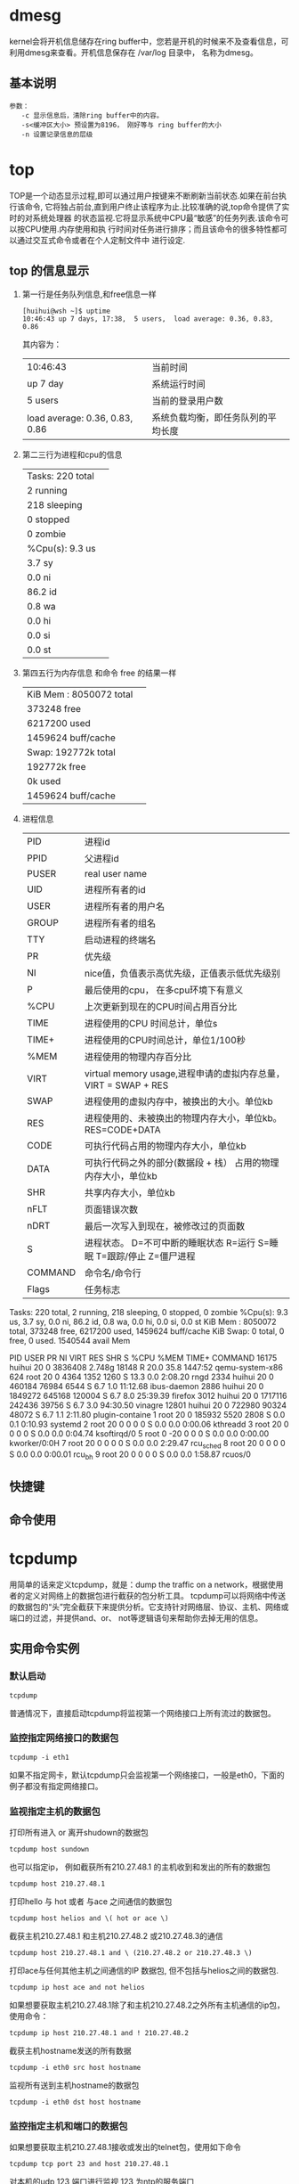 
* dmesg
kernel会将开机信息储存在ring buffer中，您若是开机的时候来不及查看信息，可利用dmesg来查看。开机信息保存在 /var/log 目录中， 名称为dmesg。

** 基本说明
#+BEGIN_EXAMPLE
  参数：
     -c 显示信息后，清除ring buffer中的内容。
     -s<缓冲区大小> 预设置为8196， 刚好等与 ring buffer的大小
     -n 设置记录信息的层级
#+END_EXAMPLE

* top
TOP是一个动态显示过程,即可以通过用户按键来不断刷新当前状态.如果在前台执行该命令,
它将独占前台,直到用户终止该程序为止.比较准确的说,top命令提供了实时的对系统处理器
的状态监视.它将显示系统中CPU最“敏感”的任务列表.该命令可以按CPU使用.内存使用和执
行时间对任务进行排序；而且该命令的很多特性都可以通过交互式命令或者在个人定制文件中
进行设定.

** top 的信息显示
   1. 第一行是任务队列信息,和free信息一样
      #+BEGIN_SRC shell
        [huihui@wsh ~]$ uptime
        10:46:43 up 7 days, 17:38,  5 users,  load average: 0.36, 0.83, 0.86
      #+END_SRC
      
      其内容为：
      |                                |                  |
      |--------------------------------+------------------|
      | 10:46:43                       | 当前时间         |
      | up 7 day                       | 系统运行时间     |
      | 5 users                        | 当前的登录用户数 |
      | load average: 0.36, 0.83, 0.86 | 系统负载均衡，即任务队列的平均长度 |

   2. 第二三行为进程和cpu的信息
      |                  |   |
      |------------------+---|
      | Tasks: 220 total |   |
      | 2 running        |   |
      | 218 sleeping     |   |
      | 0 stopped        |   |
      | 0 zombie         |   |
      | %Cpu(s):  9.3 us |   |
      | 3.7 sy           |   |
      | 0.0 ni           |   |
      | 86.2 id          |   |
      | 0.8 wa           |   |
      | 0.0 hi           |   |
      | 0.0 si           |   |
      |  0.0 st                 |   |

   3. 第四五行为内存信息 和命令 free 的结果一样
      |                          |   |
      |--------------------------+---|
      | KiB Mem :  8050072 total |   |
      | 373248 free              |   |
      | 6217200 used             |   |
      | 1459624 buff/cache       |   |
      | Swap: 192772k total      |   |
      | 192772k free             |   |
      | 0k used                  |   |
      | 1459624 buff/cache                         |   |

   4. 进程信息
      |         |                                                                        |
      |---------+------------------------------------------------------------------------|
      | PID     | 进程id                                                                 |
      | PPID    | 父进程id                                                               |
      | PUSER   | real user name                                                         |
      | UID     | 进程所有者的id                                                         |
      | USER    | 进程所有者的用户名                                                     |
      | GROUP   | 进程所有者的组名                                                       |
      | TTY     | 启动进程的终端名                                                       |
      | PR      | 优先级                                                                 |
      | NI      | nice值，负值表示高优先级，正值表示低优先级别                           |
      | P       | 最后使用的cpu， 在多cpu环境下有意义                                    |
      | %CPU    | 上次更新到现在的CPU时间占用百分比                                      |
      | TIME    | 进程使用的CPU 时间总计，单位s                                          |
      | TIME+   | 进程使用的CPU时间总计，单位1/100秒                                     |
      | %MEM    | 进程使用的物理内存百分比                                               |
      | VIRT    | virtual memory usage,进程申请的虚拟内存总量，VIRT = SWAP + RES         |
      | SWAP    | 进程使用的虚拟内存中，被换出的大小。单位kb                             |
      | RES     | 进程使用的、未被换出的物理内存大小，单位kb。RES=CODE+DATA              |
      | CODE    | 可执行代码占用的物理内存大小，单位kb                                   |
      | DATA    | 可执行代码之外的部分(数据段 + 栈） 占用的物理内存大小，单位kb          |
      | SHR     | 共享内存大小，单位kb                                                   |
      | nFLT    | 页面错误次数                                                           |
      | nDRT    | 最后一次写入到现在，被修改过的页面数                                   |
      | S       | 进程状态。 D=不可中断的睡眠状态 R=运行  S=睡眠 T=跟踪/停止  Z=僵尸进程 |
      | COMMAND | 命令名/命令行                                                          |
      | Flags   | 任务标志                                                                   |


      

Tasks: 220 total,   2 running, 218 sleeping,   0 stopped,   0 zombie
%Cpu(s):  9.3 us,  3.7 sy,  0.0 ni, 86.2 id,  0.8 wa,  0.0 hi,  0.0 si,  0.0 st
KiB Mem :  8050072 total,   373248 free,  6217200 used,  1459624 buff/cache
KiB Swap:        0 total,        0 free,        0 used.  1540544 avail Mem 

  PID USER      PR  NI    VIRT    RES    SHR S  %CPU %MEM     TIME+ COMMAND                                                                                   
16175 huihui    20   0 3836408 2.748g  18148 R  20.0 35.8   1447:52 qemu-system-x86                                                                           
  624 root      20   0    4364   1352   1260 S  13.3  0.0   2:08.20 rngd                                                                                      
 2334 huihui    20   0  460184  76984   6544 S   6.7  1.0  11:12.68 ibus-daemon                                                                               
 2886 huihui    20   0 1849272 645168 120004 S   6.7  8.0  25:39.39 firefox                                                                                   
 3012 huihui    20   0 1717116 242436  39756 S   6.7  3.0  94:30.50 vinagre                                                                                   
12801 huihui    20   0  722980  90324  48072 S   6.7  1.1   2:11.80 plugin-containe                                                                           
    1 root      20   0  185932   5520   2808 S   0.0  0.1   0:10.93 systemd                                                                                   
    2 root      20   0       0      0      0 S   0.0  0.0   0:00.06 kthreadd                                                                                  
    3 root      20   0       0      0      0 S   0.0  0.0   0:04.74 ksoftirqd/0                                                                               
    5 root       0 -20       0      0      0 S   0.0  0.0   0:00.00 kworker/0:0H                                                                              
    7 root      20   0       0      0      0 S   0.0  0.0   2:29.47 rcu_sched                                                                                 
    8 root      20   0       0      0      0 S   0.0  0.0   0:00.01 rcu_bh                                                                                    
    9 root      20   0       0      0      0 S   0.0  0.0   1:58.87 rcuos/0

** 快捷键

** 命令使用

** 

* tcpdump
用简单的话来定义tcpdump，就是：dump the traffic on a network，根据使用者的定义对网络上的数据包进行截获的包分析工具。 
tcpdump可以将网络中传送的数据包的“头”完全截获下来提供分析。它支持针对网络层、协议、主机、网络或端口的过滤，并提供and、or、
not等逻辑语句来帮助你去掉无用的信息。

** 实用命令实例
*** 默认启动
#+BEGIN_SRC shell
  tcpdump
#+END_SRC
普通情况下，直接启动tcpdump将监视第一个网络接口上所有流过的数据包。
*** 监控指定网络接口的数据包
#+BEGIN_EXAMPLE
  tcpdump -i eth1
#+END_EXAMPLE
如果不指定网卡，默认tcpdump只会监视第一个网络接口，一般是eth0，下面的例子都没有指定网络接口。　


*** 监视指定主机的数据包 
打印所有进入 or 离开shudown的数据包
#+BEGIN_EXAMPLE
  tcpdump host sundown
#+END_EXAMPLE
也可以指定ip， 例如截获所有210.27.48.1 的主机收到和发出的所有的数据包
#+BEGIN_SRC shell
  tcpdump host 210.27.48.1 
#+END_SRC

打印hello 与 hot 或者 与ace 之间通信的数据包
#+BEGIN_SRC shell
  tcpdump host helios and \( hot or ace \)
#+END_SRC

截获主机210.27.48.1 和主机210.27.48.2 或210.27.48.3的通信
#+BEGIN_EXAMPLE
  tcpdump host 210.27.48.1 and \ (210.27.48.2 or 210.27.48.3 \) 
#+END_EXAMPLE
打印ace与任何其他主机之间通信的IP 数据包, 但不包括与helios之间的数据包.
#+BEGIN_SRC shell
  tcpdump ip host ace and not helios
#+END_SRC
如果想要获取主机210.27.48.1除了和主机210.27.48.2之外所有主机通信的ip包，使用命令：
#+BEGIN_SRC shell
  tcpdump ip host 210.27.48.1 and ! 210.27.48.2
#+END_SRC

截获主机hostname发送的所有数据
#+BEGIN_EXAMPLE
  tcpdump -i eth0 src host hostname
#+END_EXAMPLE

监视所有送到主机hostname的数据包
#+BEGIN_SRC shell
  tcpdump -i eth0 dst host hostname
#+END_SRC

*** 监控指定主机和端口的数据包
如果想要获取主机210.27.48.1接收或发出的telnet包，使用如下命令
#+BEGIN_EXAMPLE
  tcpdump tcp port 23 and host 210.27.48.1
#+END_EXAMPLE
对本机的udp 123 端口进行监视 123 为ntp的服务端口
#+BEGIN_SRC shell
  tcpdump udp port 123 
#+END_SRC

*** 监视指定网络的数据包
打印本地主机与Berkeley网络上的主机之间的所有通信数据包(nt: ucb-ether, 此处可理解为
'Berkeley网络'的网络地址,此表达式最原始的含义可表达为: 打印网络地址为ucb-ether的所有数据包)
#+BEGIN_EXAMPLE
  tcpdump net ucb-ether
#+END_EXAMPLE

打印所有通过网关snup的ftp数据包(注意, 表达式被单引号括起来了, 这可以防止shell对其中的括号进行错误解析)
#+BEGIN_SRC shell
  tcpdump 'gateway snup and (port ftp or ftp-data)'
#+END_SRC

打印所有源地址或目标地址是本地主机的IP数据包

(如果本地网络通过网关连到了另一网络, 则另一网络并不能算作本地网络.(nt: 此句翻译曲折,需补充).localnet 实际使用时要真正替换成本地网络的名字)
#+BEGIN_SRC shell
  tcpdump ip and not net localnet
#+END_SRC

*** 监视指定协议的数据包
打印TCP会话中的的开始和结束数据包, 并且数据包的源或目的不是本地网络上的主机.(nt: localnet, 实际使用时要真正替换成本地网络的名字))
#+BEGIN_EXAMPLE
  tcpdump 'tcp[tcpflags] & (tcp-syn|tcp-fin) != 0 and not src and dst net localnet'
#+END_EXAMPLE


打印所有源或目的端口是80, 网络层协议为IPv4, 并且含有数据,而不是SYN,FIN以及ACK-only等不含数据的数据包.(ipv6的版本的表达式可做练习)
#+BEGIN_SRC shell
  tcpdump 'tcp port 80 and (((ip[2:2] - ((ip[0]&0xf)<<2)) - ((tcp[12]&0xf0)>>2)) != 0)'
#+END_SRC

(nt: 可理解为, ip[2:2]表示整个ip数据包的长度, (ip[0]&0xf)<<2)表示ip数据包包头的长度(ip[0]&0xf代表包中的IHL域, 
而此域的单位为32bit, 要换算成字节数需要乘以4,　即左移2.　(tcp[12]&0xf0)>>4 表示tcp头的长度, 此域的单位也是32bit,　
换算成比特数为 ((tcp[12]&0xf0) >> 4)　<<　２,　即 ((tcp[12]&0xf0)>>2).　
((ip[2:2] - ((ip[0]&0xf)<<2)) - ((tcp[12]&0xf0)>>2)) != 0　表示: 整个ip数据包的长度减去ip头的长度,再减去tcp头的长度不为0, 
这就意味着, ip数据包中确实是有数据.对于ipv6版本只需考虑ipv6头中的'Payload Length' 与 'tcp头的长度'的差值, 并且其中表达方式'ip[]'
需换成'ip6[]'.)

打印长度超过576字节, 并且网关地址是snup的IP数据包
#+BEGIN_SRC shell
  tcpdump 'gateway snup and ip[2:2] > 576'
#+END_SRC

打印所有IP层广播或多播的数据包， 但不是物理以太网层的广播或多播数据报
#+BEGIN_SRC shell
  tcpdump 'ether[0] & 1 = 0 and ip[16] >= 224'
#+END_SRC

打印除'echo request'或者'echo reply'类型以外的ICMP数据包( 比如,需要打印所有非ping 程序产生的数据包时可用到此表达式 .
(nt: 'echo reuqest' 与 'echo reply' 这两种类型的ICMP数据包通常由ping程序产生))

#+BEGIN_SRC shell
  tcpdump 'icmp[icmptype] != icmp-echo and icmp[icmptype] != icmp-echoreply'
#+END_SRC

*** tcpdump 和 wireshark
#+BEGIN_SRC shell
  tcpdump tcp -i eth1 -t -s 0 -c 100 and dst port ! 22 and src net 192.168.1.0/24 -w ./target.cap
#+END_SRC

   1. tcp: ip、icmp、arp、rar 和 tcp、udp 这些选项要放到第一个参数的位置，用来过滤数据报的类型
   2. -i eth1: 只抓经过接口eth1的包
   3. -t 不显示时间戳
   4. -s 0：抓取数据包时默认抓取长度为68字节， 加上-S 0 后可以抓取完整的数据包
   5. -c 100： 只抓取100个数据包
   6. dst port ！ 22 ： 不抓取目的端口是22的数据包。
   7. src net 192.168.100.1/24：数据包的源网络地址是 192.168.100.1/24
   8. -w ./target.cap ： 保存为cap文件，方便分析。

*** 实用tcpdump 抓取HTTP包
#+BEGIN_SRC shell
  tcpdump  -XvvennSs 0 -i eth0 tcp[20:2]=0x4745 or tcp[20:2]=0x4854
#+END_SRC
0x4745 为"GET"前两个字母"GE",0x4854 为"HTTP"前两个字母"HT"。

 

tcpdump 对截获的数据并没有进行彻底解码，数据包内的大部分内容是使用十六进制的形式直接打印输出的。
显然这不利于分析网络故障，通常的解决办法是先使用带-w参数的tcpdump 截获数据并保存到文件中，然后再使用其他程序(如Wireshark)进行解码分析。
当然也应该定义过滤规则，以避免捕获的数据包填满整个硬盘。

** 输出信息含义
首先我们注意一下，基本上tcpdump总的的输出格式为：系统时间 来源主机.端口 > 目标主机.端口 数据包参数

tcpdump 的输出格式与协议有关.以下简要描述了大部分常用的格式及相关例子.

** 命令使用
tcpdump 采用命令行方式，它的命令格式为：
#+BEGIN_SRC shell
  tcpdump [-aAdDefIKlLnNOpqRStuUvxX] [ -B size ] [ -c count ]
  [ -C file_size ] [ -E algo:secret ] [ -F file ] [ -G seconds ]
  [ -i interface ] [ -M secret ] [ -r file ]
  [ -s snaplen ] [ -T type ] [ -w file ] [ -W filecount ]
  [ -y datalinktype ] [ -z command ] [ -Z user ]
  [ expression ]
#+END_SRC

*** tcpdump的简单选项介绍
#+BEGIN_EXAMPLE
  -A  以ASCII码方式显示每一个数据包(不会显示数据包中链路层头部信息). 在抓取包含网页数据的数据包时, 可方便查看数据(nt: 即Handy for capturing web pages).

  -c  count
      tcpdump将在接受到count个数据包后退出.

  -C  file-size (nt: 此选项用于配合-w file 选项使用)
      该选项使得tcpdump 在把原始数据包直接保存到文件中之前, 检查此文件大小是否超过file-size. 如果超过了, 将关闭此文件,另创一个文件继续用于原始数据包的记录. 新创建的文件名与-w 选项指定的文件名一致, 但文件名后多了一个数字.该数字会从1开始随着新创建文件的增多而增加. file-size的单位是百万字节(nt: 这里指1,000,000个字节,并非1,048,576个字节, 后者是以1024字节为1k, 1024k字节为1M计算所得, 即1M=1024 ＊ 1024 ＝ 1,048,576)

  -d  以容易阅读的形式,在标准输出上打印出编排过的包匹配码, 随后tcpdump停止.(nt | rt: human readable, 容易阅读的,通常是指以ascii码来打印一些信息. compiled, 编排过的. packet-matching code, 包匹配码,含义未知, 需补充)

  -dd 以C语言的形式打印出包匹配码.

  -ddd 以十进制数的形式打印出包匹配码(会在包匹配码之前有一个附加的'count'前缀).

  -D  打印系统中所有tcpdump可以在其上进行抓包的网络接口. 每一个接口会打印出数字编号, 相应的接口名字, 以及可能的一个网络接口描述. 其中网络接口名字和数字编号可以用在tcpdump 的-i flag 选项(nt: 把名字或数字代替flag), 来指定要在其上抓包的网络接口.

      此选项在不支持接口列表命令的系统上很有用(nt: 比如, Windows 系统, 或缺乏 ifconfig -a 的UNIX系统); 接口的数字编号在windows 2000 或其后的系统中很有用, 因为这些系统上的接口名字比较复杂, 而不易使用.

      如果tcpdump编译时所依赖的libpcap库太老,-D 选项不会被支持, 因为其中缺乏 pcap_findalldevs()函数.

  -e  每行的打印输出中将包括数据包的数据链路层头部信息

  -E  spi@ipaddr algo:secret,...

      可通过spi@ipaddr algo:secret 来解密IPsec ESP包(nt | rt:IPsec Encapsulating Security Payload,IPsec 封装安全负载, IPsec可理解为, 一整套对ip数据包的加密协议, ESP 为整个IP 数据包或其中上层协议部分被加密后的数据,前者的工作模式称为隧道模式; 后者的工作模式称为传输模式 . 工作原理, 另需补充).

      需要注意的是, 在终端启动tcpdump 时, 可以为IPv4 ESP packets 设置密钥(secret）.

      可用于加密的算法包括des-cbc, 3des-cbc, blowfish-cbc, rc3-cbc, cast128-cbc, 或者没有(none).默认的是des-cbc(nt: des, Data Encryption Standard, 数据加密标准, 加密算法未知, 另需补充).secret 为用于ESP 的密钥, 使用ASCII 字符串方式表达. 如果以 0x 开头, 该密钥将以16进制方式读入.

      该选项中ESP 的定义遵循RFC2406, 而不是 RFC1827. 并且, 此选项只是用来调试的, 不推荐以真实密钥(secret)来使用该选项, 因为这样不安全: 在命令行中输入的secret 可以被其他人通过ps 等命令查看到.

      除了以上的语法格式(nt: 指spi@ipaddr algo:secret), 还可以在后面添加一个语法输入文件名字供tcpdump 使用(nt：即把spi@ipaddr algo:secret,... 中...换成一个语法文件名). 此文件在接受到第一个ESP　包时会打开此文件, 所以最好此时把赋予tcpdump 的一些特权取消(nt: 可理解为, 这样防范之后, 当该文件为恶意编写时,不至于造成过大损害).

  -f  显示外部的IPv4 地址时(nt: foreign IPv4 addresses, 可理解为, 非本机ip地址), 采用数字方式而不是名字.(此选项是用来对付Sun公司的NIS服务器的缺陷(nt: NIS, 网络信息服务, tcpdump 显示外部地址的名字时会用到她提供的名称服务): 此NIS服务器在查询非本地地址名字时,常常会陷入无尽的查询循环).

      由于对外部(foreign)IPv4地址的测试需要用到本地网络接口(nt: tcpdump 抓包时用到的接口)及其IPv4 地址和网络掩码. 如果此地址或网络掩码不可用, 或者此接口根本就没有设置相应网络地址和网络掩码(nt: linux 下的 'any' 网络接口就不需要设置地址和掩码, 不过此'any'接口可以收到系统中所有接口的数据包), 该选项不能正常工作.

  -F  file
      使用file 文件作为过滤条件表达式的输入, 此时命令行上的输入将被忽略.

  -i  interface

      指定tcpdump 需要监听的接口.  如果没有指定, tcpdump 会从系统接口列表中搜寻编号最小的已配置好的接口(不包括 loopback 接口).一但找到第一个符合条件的接口, 搜寻马上结束.

      在采用2.2版本或之后版本内核的Linux 操作系统上, 'any' 这个虚拟网络接口可被用来接收所有网络接口上的数据包(nt: 这会包括目的是该网络接口的, 也包括目的不是该网络接口的). 需要注意的是如果真实网络接口不能工作在'混杂'模式(promiscuous)下,则无法在'any'这个虚拟的网络接口上抓取其数据包.

      如果 -D 标志被指定, tcpdump会打印系统中的接口编号，而该编号就可用于此处的interface 参数.

  -l  对标准输出进行行缓冲(nt: 使标准输出设备遇到一个换行符就马上把这行的内容打印出来).在需要同时观察抓包打印以及保存抓包记录的时候很有用. 比如, 可通过以下命令组合来达到此目的:
      ``tcpdump  -l  |  tee dat'' 或者 ``tcpdump  -l   > dat  &  tail  -f  dat''.(nt: 前者使用tee来把tcpdump 的输出同时放到文件dat和标准输出中, 而后者通过重定向操作'>', 把tcpdump的输出放到dat 文件中, 同时通过tail把dat文件中的内容放到标准输出中)

  -L  列出指定网络接口所支持的数据链路层的类型后退出.(nt: 指定接口通过-i 来指定)

  -m  module
      通过module 指定的file 装载SMI MIB 模块(nt: SMI，Structure of Management Information, 管理信息结构MIB, Management Information Base, 管理信息库. 可理解为, 这两者用于SNMP(Simple Network Management Protoco)协议数据包的抓取. 具体SNMP 的工作原理未知, 另需补充).

      此选项可多次使用, 从而为tcpdump 装载不同的MIB 模块.

  -M  secret  如果TCP 数据包(TCP segments)有TCP-MD5选项(在RFC 2385有相关描述), 则为其摘要的验证指定一个公共的密钥secret.

  -n  不对地址(比如, 主机地址, 端口号)进行数字表示到名字表示的转换.

  -N  不打印出host 的域名部分. 比如, 如果设置了此选现, tcpdump 将会打印'nic' 而不是 'nic.ddn.mil'.

  -O  不启用进行包匹配时所用的优化代码. 当怀疑某些bug是由优化代码引起的, 此选项将很有用.

  -p  一般情况下, 把网络接口设置为非'混杂'模式. 但必须注意 , 在特殊情况下此网络接口还是会以'混杂'模式来工作； 从而, '-p' 的设与不设, 不能当做以下选现的代名词:'ether host {local-hw-add}' 或  'ether broadcast'(nt: 前者表示只匹配以太网地址为host 的包, 后者表示匹配以太网地址为广播地址的数据包).

  -q  快速(也许用'安静'更好?)打印输出. 即打印很少的协议相关信息, 从而输出行都比较简短.

  -R  设定tcpdump 对 ESP/AH 数据包的解析按照 RFC1825而不是RFC1829(nt: AH, 认证头, ESP， 安全负载封装, 这两者会用在IP包的安全传输机制中). 如果此选项被设置, tcpdump 将不会打印出'禁止中继'域(nt: relay prevention field). 另外,由于ESP/AH规范中没有规定ESP/AH数据包必须拥有协议版本号域,所以tcpdump不能从收到的ESP/AH数据包中推导出协议版本号.

  -r  file
      从文件file 中读取包数据. 如果file 字段为 '-' 符号, 则tcpdump 会从标准输入中读取包数据.

  -S  打印TCP 数据包的顺序号时, 使用绝对的顺序号, 而不是相对的顺序号.(nt: 相对顺序号可理解为, 相对第一个TCP 包顺序号的差距,比如, 接受方收到第一个数据包的绝对顺序号为232323, 对于后来接收到的第2个,第3个数据包, tcpdump会打印其序列号为1, 2分别表示与第一个数据包的差距为1 和 2. 而如果此时-S 选项被设置, 对于后来接收到的第2个, 第3个数据包会打印出其绝对顺序号:232324, 232325).

  -s  snaplen
      设置tcpdump的数据包抓取长度为snaplen, 如果不设置默认将会是68字节(而支持网络接口分接头(nt: NIT, 上文已有描述,可搜索'网络接口分接头'关键字找到那里)的SunOS系列操作系统中默认的也是最小值是96).68字节对于IP, ICMP(nt: Internet Control Message Protocol,因特网控制报文协议), TCP 以及 UDP 协议的报文已足够, 但对于名称服务(nt: 可理解为dns, nis等服务), NFS服务相关的数据包会产生包截短. 如果产生包截短这种情况, tcpdump的相应打印输出行中会出现''[|proto]''的标志（proto 实际会显示为被截短的数据包的相关协议层次). 需要注意的是, 采用长的抓取长度(nt: snaplen比较大), 会增加包的处理时间, 并且会减少tcpdump 可缓存的数据包的数量， 从而会导致数据包的丢失. 所以, 在能抓取我们想要的包的前提下, 抓取长度越小越好.把snaplen 设置为0 意味着让tcpdump自动选择合适的长度来抓取数据包.

  -T  type
      强制tcpdump按type指定的协议所描述的包结构来分析收到的数据包.  目前已知的type 可取的协议为:
      aodv (Ad-hoc On-demand Distance Vector protocol, 按需距离向量路由协议, 在Ad hoc(点对点模式)网络中使用),
      cnfp (Cisco  NetFlow  protocol),  rpc(Remote Procedure Call), rtp (Real-Time Applications protocol),
      rtcp (Real-Time Applications con-trol protocol), snmp (Simple Network Management Protocol),
      tftp (Trivial File Transfer Protocol, 碎文件协议), vat (Visual Audio Tool, 可用于在internet 上进行电
      视电话会议的应用层协议), 以及wb (distributed White Board, 可用于网络会议的应用层协议).

  -t     在每行输出中不打印时间戳

  -tt    不对每行输出的时间进行格式处理(nt: 这种格式一眼可能看不出其含义, 如时间戳打印成1261798315)

  -ttt   tcpdump 输出时, 每两行打印之间会延迟一个段时间(以毫秒为单位)

  -tttt  在每行打印的时间戳之前添加日期的打印

  -u     打印出未加密的NFS 句柄(nt: handle可理解为NFS 中使用的文件句柄, 这将包括文件夹和文件夹中的文件)

  -U    使得当tcpdump在使用-w 选项时, 其文件写入与包的保存同步.(nt: 即, 当每个数据包被保存时, 它将及时被写入文件中,而不是等文件的输出缓冲已满时才真正写入此文件)

        -U 标志在老版本的libcap库(nt: tcpdump 所依赖的报文捕获库)上不起作用, 因为其中缺乏pcap_cump_flush()函数.

  -v    当分析和打印的时候, 产生详细的输出. 比如, 包的生存时间, 标识, 总长度以及IP包的一些选项. 这也会打开一些附加的包完整性检测, 比如对IP或ICMP包头部的校验和.

  -vv   产生比-v更详细的输出. 比如, NFS回应包中的附加域将会被打印, SMB数据包也会被完全解码.

  -vvv  产生比-vv更详细的输出. 比如, telent 时所使用的SB, SE 选项将会被打印, 如果telnet同时使用的是图形界面,
        其相应的图形选项将会以16进制的方式打印出来(nt: telnet 的SB,SE选项含义未知, 另需补充).

  -w    把包数据直接写入文件而不进行分析和打印输出. 这些包数据可在随后通过-r 选项来重新读入并进行分析和打印.

  -W    filecount
        此选项与-C 选项配合使用, 这将限制可打开的文件数目, 并且当文件数据超过这里设置的限制时, 依次循环替代之前的文件, 这相当于一个拥有filecount 个文件的文件缓冲池. 同时, 该选项会使得每个文件名的开头会出现足够多并用来占位的0, 这可以方便这些文件被正确的排序.

  -x    当分析和打印时, tcpdump 会打印每个包的头部数据, 同时会以16进制打印出每个包的数据(但不包括连接层的头部).总共打印的数据大小不会超过整个数据包的大小与snaplen 中的最小值. 必须要注意的是, 如果高层协议数据没有snaplen 这么长,并且数据链路层(比如, Ethernet层)有填充数据, 则这些填充数据也会被打印.(nt: so for link  layers  that pad, 未能衔接理解和翻译, 需补充 )

  -xx   tcpdump 会打印每个包的头部数据, 同时会以16进制打印出每个包的数据, 其中包括数据链路层的头部.

  -X    当分析和打印时, tcpdump 会打印每个包的头部数据, 同时会以16进制和ASCII码形式打印出每个包的数据(但不包括连接层的头部).这对于分析一些新协议的数据包很方便.

  -XX   当分析和打印时, tcpdump 会打印每个包的头部数据, 同时会以16进制和ASCII码形式打印出每个包的数据, 其中包括数据链路层的头部.这对于分析一些新协议的数据包很方便.

  -y    datalinktype
        设置tcpdump 只捕获数据链路层协议类型是datalinktype的数据包

  -Z    user
        使tcpdump 放弃自己的超级权限(如果以root用户启动tcpdump, tcpdump将会有超级用户权限), 并把当前tcpdump的用户ID设置为user, 组ID设置为user首要所属组的ID(nt: tcpdump 此处可理解为tcpdump 运行之后对应的进程)

        此选项也可在编译的时候被设置为默认打开.(nt: 此时user 的取值未知, 需补充)
#+END_EXAMPLE


*** tcpdump条件表达式
该表达式用于决定哪些数据包将被打印. 如果不给定条件表达式, 网络上所有被捕获的包都会被打印,否则, 只有满足条件表达式的数据包被打印.(nt: all packets, 可理解为, 所有被指定接口捕获的数据包).

表达式由一个或多个'表达元'组成(nt: primitive, 表达元, 可理解为组成表达式的基本元素). 一个表达元通常由一个或多个修饰符(qualifiers)后跟一个名字或数字表示的id组成(nt: 即, 'qualifiers id').有三种不同类型的修饰符:type, dir以及 proto.

#+BEGIN_EXAMPLE
  type 修饰符指定id 所代表的对象类型, id可以是名字也可以是数字. 可选的对象类型有: host, net, port 以及portrange(nt: host 表明id表示主机, net 表明id是网络, port 表明id是端而portrange 表明id 是一个端口范围).  如, 'host foo', 'net 128.3', 'port 20', 'portrange 6000-6008'(nt: 分别表示主机 foo,网络 128.3, 端口 20, 端口范围 6000-6008). 如果不指定type 修饰符, id默认的修饰符为host.

  dir 修饰符描述id 所对应的传输方向, 即发往id 还是从id 接收（nt: 而id 到底指什么需要看其前面的type 修饰符）.可取的方向为: src, dst, src 或 dst, src并且dst.(nt:分别表示, id是传输源, id是传输目的, id是传输源或者传输目的, id是传输源并且是传输目的). 例如, 'src foo','dst net 128.3', 'src or dst port ftp-data'.(nt: 分别表示符合条件的数据包中, 源主机是foo, 目的网络是128.3, 源或目的端口为 ftp-data).如果不指定dir修饰符, id 默认的修饰符为src 或 dst.对于链路层的协议,比如SLIP(nt: Serial Line InternetProtocol, 串联线路网际网络协议), 以及linux下指定'any' 设备, 并指定'cooked'(nt | rt: cooked 含义未知, 需补充) 抓取类型, 或其他设备类型,可以用'inbound' 和 'outbount' 修饰符来指定想要的传输方向.

  proto 修饰符描述id 所属的协议. 可选的协议有: ether, fddi, tr, wlan, ip, ip6, arp, rarp, decnet, tcp以及 upd.(nt | rt: ether, fddi, tr, 具体含义未知, 需补充. 可理解为物理以太网传输协议, 光纤分布数据网传输协议,以及用于路由跟踪的协议.  wlan, 无线局域网协议; ip,ip6 即通常的TCP/IP协议栈中所使用的ipv4以及ipv6网络层协议;arp, rarp 即地址解析协议,反向地址解析协议; decnet, Digital Equipment Corporation开发的, 最早用于PDP-11 机器互联的网络协议; tcp and udp, 即通常TCP/IP协议栈中的两个传输层协议).

      例如, `ether src foo', `arp net 128.3', `tcp port 21', `udp portrange 7000-7009'分别表示 '从以太网地址foo 来的数据包','发往或来自128.3网络的arp协议数据包', '发送或接收端口为21的tcp协议数据包', '发送或接收端口范围为7000-7009的udp协议数据包'.

      如果不指定proto 修饰符, 则默认为与相应type匹配的修饰符. 例如, 'src foo' 含义是 '(ip or arp or rarp) src foo' (nt: 即, 来自主机foo的ip/arp/rarp协议数据包, 默认type为host),`net bar' 含义是`(ip  or  arp  or rarp) net bar'(nt: 即, 来自或发往bar网络的ip/arp/rarp协议数据包),`port 53' 含义是 `(tcp or udp) port 53'(nt: 即, 发送或接收端口为53的tcp/udp协议数据包).(nt: 由于tcpdump 直接通过数据链路层的 BSD 数据包过滤器或 DLPI(datalink provider interface, 数据链层提供者接口)来直接获得网络数据包, 其可抓取的数据包可涵盖上层的各种协议, 包括arp, rarp, icmp(因特网控制报文协议),ip, ip6, tcp, udp, sctp(流控制传输协议).

      对于修饰符后跟id 的格式,可理解为, type id 是对包最基本的过滤条件: 即对包相关的主机, 网络, 端口的限制;dir 表示对包的传送方向的限制; proto表示对包相关的协议限制)

      'fddi'(nt: Fiber Distributed Data Interface) 实际上与'ether' 含义一样: tcpdump 会把他们当作一种''指定网络接口上的数据链路层协议''. 如同ehter网(以太网), FDDI 的头部通常也会有源, 目的, 以及包类型, 从而可以像ether网数据包一样对这些域进行过滤. 此外, FDDI 头部还有其他的域, 但不能被放到表达式中用来过滤

      同样, 'tr' 和 'wlan' 也和 'ether' 含义一致, 上一段对fddi 的描述同样适用于tr(Token Ring) 和wlan(802.11 wireless LAN)的头部. 对于802.11 协议数据包的头部, 目的域称为DA, 源域称为 SA;而其中的 BSSID, RA, TA 域(nt | rt: 具体含义需补充)不会被检测(nt: 不能被用于包过虑表达式中).

  复制代码

    除以上所描述的表达元('primitive')， 还有其他形式的表达元, 并且与上述表达元格式不同. 比如: gateway, broadcast, less, greater以及算术表达式(nt: 其中每一个都算一种新的表达元). 下面将会对这些表达元进行说明.

    表达元之间还可以通过关键字and, or 以及 not 进行连接, 从而可组成比较复杂的条件表达式. 比如,`host foo and not port ftp and not port ftp-data'(nt: 其过滤条件可理解为, 数据包的主机为foo,并且端口不是ftp(端口21) 和ftp-data(端口20, 常用端口和名字的对应可在linux 系统中的/etc/service 文件中找到)).

    为了表示方便, 同样的修饰符可以被省略, 如'tcp dst port ftp or ftp-data or domain' 与以下的表达式含义相同'tcp dst port ftp or tcp dst port ftp-data or tcp dst port domain'.(nt: 其过滤条件可理解为,包的协议为tcp, 目的端口为ftp 或 ftp-data 或 domain(端口53) ).

    借助括号以及相应操作符,可把表达元组合在一起使用(由于括号是shell的特殊字符, 所以在shell脚本或终端中使用时必须对括号进行转义, 即'(' 与')'需要分别表达成'\(' 与 '\)').

    有效的操作符有:

   否定操作 (`!' 或 `not')
   与操作(`&&' 或 `and')
   或操作(`||' 或 `or')

    否定操作符的优先级别最高. 与操作和或操作优先级别相同, 并且二者的结合顺序是从左到右. 要注意的是, 表达'与操作'时,

    需要显式写出'and'操作符, 而不只是把前后表达元并列放置(nt: 二者中间的'and' 操作符不可省略).

    如果一个标识符前没有关键字, 则表达式的解析过程中最近用过的关键字(往往也是从左往右距离标识符最近的关键字)将被使用.比如,
      not host vs and ace
    是以下表达的精简:
      not host vs and host ace
    而不是not (host vs or ace).(nt: 前两者表示, 所需数据包不是来自或发往host vs, 而是来自或发往ace.而后者表示数据包只要不是来自或发往vs或ac都符合要求)

    整个条件表达式可以被当作一个单独的字符串参数也可以被当作空格分割的多个参数传入tcpdump, 后者更方便些. 通常, 如果表达式中包含元字符(nt: 如正则表达式中的'*', '.'以及shell中的'('等字符)， 最好还是使用单独字符串的方式传入. 这时,整个表达式需要被单引号括起来. 多参数的传入方式中, 所有参数最终还是被空格串联在一起, 作为一个字符串被解析.

 
  附录:tcpdump的表达元

  (nt: True 在以下的描述中含义为: 相应条件表达式中只含有以下所列的一个特定表达元, 此时表达式为真, 即条件得到满足)

  dst host host
  如果IPv4/v6 数据包的目的域是host, 则与此对应的条件表达式为真.host 可以是一个ip地址, 也可以是一个主机名.
  src host host
  如果IPv4/v6 数据包的源域是host, 则与此对应的条件表达式为真.
  host 可以是一个ip地址, 也可以是一个主机名.
  host host

  如果IPv4/v6数据包的源或目的地址是 host, 则与此对应的条件表达式为真.以上的几个host 表达式之前可以添加以下关键字:ip, arp, rarp, 以及 ip6.比如:
  ip host host
  也可以表达为:
  ether proto \ip and host host(nt: 这种表达方式在下面有说明, 其中ip之前需要有\来转义,因为ip 对tcpdump 来说已经是一个关键字了.)

  如果host 是一个拥有多个IP 的主机, 那么任何一个地址都会用于包的匹配(nt: 即发向host 的数据包的目的地址可以是这几个IP中的任何一个, 从host 接收的数据包的源地址也可以是这几个IP中的任何一个).

  ether dst ehost
  如果数据包(nt: 指tcpdump 可抓取的数据包, 包括ip 数据包, tcp数据包)的以太网目标地址是ehost,则与此对应的条件表达式为真. Ehost 可以是/etc/ethers 文件中的名字或一个数字地址(nt: 可通过 man ethers 看到对/etc/ethers 文件的描述, 样例中用的是数字地址)

  ether src ehost
  如果数据包的以太网源地址是ehost, 则与此对应的条件表达式为真.

  ether host ehost
  如果数据包的以太网源地址或目标地址是ehost, 则与此对应的条件表达式为真.

  gateway host
  如果数据包的网关地址是host, 则与此对应的条件表达式为真. 需要注意的是, 这里的网关地址是指以太网地址, 而不是IP 地址(nt | rt: I.e., 例如, 可理解为'注意'.the Ethernet source or destination address, 以太网源和目标地址, 可理解为, 指代上句中的'网关地址' ).host 必须是名字而不是数字, 并且必须在机器的'主机名-ip地址'以及'主机名-以太地址'两大映射关系中 有其条目(前一映射关系可通过/etc/hosts文件, DNS 或 NIS得到, 而后一映射关系可通过/etc/ethers 文件得到. nt: /etc/ethers并不一定存在 , 可通过man ethers 看到其数据格式, 如何创建该文件, 未知,需补充).也就是说host 的含义是 ether host ehost 而不是 host host, 并且ehost必须是名字而不是数字.
  目前, 该选项在支持IPv6地址格式的配置环境中不起作用(nt: configuration, 配置环境, 可理解为,通信双方的网络配置).

  dst net net
  如果数据包的目标地址(IPv4或IPv6格式)的网络号字段为 net, 则与此对应的条件表达式为真.
  net 可以是从网络数据库文件/etc/networks 中的名字, 也可以是一个数字形式的网络编号.

  一个数字IPv4 网络编号将以点分四元组(比如, 192.168.1.0), 或点分三元组(比如, 192.168.1 ), 或点分二元组(比如, 172.16), 或单一单元组(比如, 10)来表达;

  对应于这四种情况的网络掩码分别是:四元组:255.255.255.255(这也意味着对net 的匹配如同对主机地址(host)的匹配:地址的四个部分都用到了),三元组:255.255.255.0, 二元组: 255.255.0.0, 一元组:255.0.0.0.

  对于IPv6 的地址格式, 网络编号必须全部写出来(8个部分必须全部写出来); 相应网络掩码为:
  ff:ff:ff:ff:ff:ff:ff:ff, 所以IPv6 的网络匹配是真正的'host'方式的匹配(nt | rt | rc:地址的8个部分都会用到,是否不属于网络的字节填写0, 需接下来补充), 但同时需要一个网络掩码长度参数来具体指定前面多少字节为网络掩码(nt: 可通过下面的net net/len 来指定)

  src net net
  如果数据包的源地址(IPv4或IPv6格式)的网络号字段为 net, 则与此对应的条件表达式为真.

  net net
  如果数据包的源或目的地址(IPv4或IPv6格式)的网络号字段为 net, 则与此对应的条件表达式为真.

  net net mask netmask
  如果数据包的源或目的地址(IPv4或IPv6格式)的网络掩码与netmask 匹配, 则与此对应的条件表达式为真.此选项之前还可以配合src和dst来匹配源网络地址或目标网络地址(nt: 比如 src net net mask 255.255.255.0).该选项对于ipv6 网络地址无效.

  net net/len
  如果数据包的源或目的地址(IPv4或IPv6格式)的网络编号字段的比特数与len相同, 则与此对应的条件表达式为真.此选项之前还可以配合src和dst来匹配源网络地址或目标网络地址(nt | rt | tt: src net net/24, 表示需要匹配源地址的网络编号有24位的数据包).

  dst port port
  如果数据包(包括ip/tcp, ip/udp, ip6/tcp or ip6/udp协议)的目的端口为port, 则与此对应的条件表达式为真.port 可以是一个数字也可以是一个名字(相应名字可以在/etc/services 中找到该名字, 也可以通过man tcp 和man udp来得到相关描述信息 ). 如果使用名字, 则该名字对应的端口号和相应使用的协议都会被检查. 如果只是使用一个数字端口号,则只有相应端口号被检查(比如, dst port 513 将会使tcpdump抓取tcp协议的login 服务和udp协议的who 服务数据包, 而port domain 将会使tcpdump 抓取tcp协议的domain 服务数据包, 以及udp 协议的domain 数据包)(nt | rt: ambiguous name is used 不可理解, 需补充).

  src port port
  如果数据包的源端口为port, 则与此对应的条件表达式为真.

  port port
  如果数据包的源或目的端口为port, 则与此对应的条件表达式为真.

  dst portrange port1-port2
  如果数据包(包括ip/tcp, ip/udp, ip6/tcp or ip6/udp协议)的目的端口属于port1到port2这个端口范围(包括port1, port2), 则与此对应的条件表达式为真. tcpdump 对port1 和port2 解析与对port 的解析一致(nt:在dst port port 选项的描述中有说明).

  src portrange port1-port2
  如果数据包的源端口属于port1到port2这个端口范围(包括 port1, port2), 则与此对应的条件表达式为真.

  portrange port1-port2
  如果数据包的源端口或目的端口属于port1到port2这个端口范围(包括 port1, port2), 则与此对应的条件表达式为真.

  以上关于port 的选项都可以在其前面添加关键字:tcp 或者udp, 比如:
  tcp src port port
  这将使tcpdump 只抓取源端口是port 的tcp数据包.

  less length
  如果数据包的长度比length 小或等于length, 则与此对应的条件表达式为真. 这与'len <= length' 的含义一致.

  greater length
  如果数据包的长度比length 大或等于length, 则与此对应的条件表达式为真. 这与'len >= length' 的含义一致.

  ip proto protocol
  如果数据包为ipv4数据包并且其协议类型为protocol, 则与此对应的条件表达式为真.
  Protocol 可以是一个数字也可以是名字, 比如:icmp6, igmp, igrp(nt: Interior Gateway Routing Protocol,内部网关路由协议), pim(Protocol Independent Multicast, 独立组播协议, 应用于组播路由器),ah, esp(nt: ah, 认证头, esp 安全负载封装, 这两者会用在IP包的安全传输机制中 ), vrrp(Virtual Router Redundancy Protocol, 虚拟路由器冗余协议), udp, or tcp. 由于tcp , udp 以及icmp是tcpdump 的关键字,所以在这些协议名字之前必须要用\来进行转义(如果在C-shell 中需要用\\来进行转义). 注意此表达元不会把数据包中协议头链中所有协议头内容全部打印出来(nt: 实际上只会打印指定协议的一些头部信息, 比如可以用tcpdump -i eth0 'ip proto \tcp and host 192.168.3.144', 则只打印主机192.168.3.144 发出或接收的数据包中tcp 协议头所包含的信息)

  ip6 proto protocol
  如果数据包为ipv6数据包并且其协议类型为protocol, 则与此对应的条件表达式为真.
  注意此表达元不会把数据包中协议头链中所有协议头内容全部打印出来

  ip6 protochain protocol
  如果数据包为ipv6数据包并且其协议链中包含类型为protocol协议头, 则与此对应的条件表达式为真. 比如,
  ip6 protochain 6

  将匹配其协议头链中拥有TCP 协议头的IPv6数据包.此数据包的IPv6头和TCP头之间可能还会包含验证头, 路由头, 或者逐跳寻径选项头.
  由此所触发的相应BPF(Berkeley Packets Filter, 可理解为, 在数据链路层提供数据包过滤的一种机制)代码比较繁琐,
  并且BPF优化代码也未能照顾到此部分, 从而此选项所触发的包匹配可能会比较慢.

  ip protochain protocol
  与ip6 protochain protocol 含义相同, 但这用在IPv4数据包.

  ether broadcast
  如果数据包是以太网广播数据包, 则与此对应的条件表达式为真. ether 关键字是可选的.

  ip broadcast
  如果数据包是IPv4广播数据包, 则与此对应的条件表达式为真. 这将使tcpdump 检查广播地址是否符合全0和全1的一些约定,并查找网络接口的网络掩码(网络接口为当时在其上抓包的网络接口).

  如果抓包所在网络接口的网络掩码不合法, 或者此接口根本就没有设置相应网络地址和网络， 亦或是在linux下的'any'网络接口上抓包(此'any'接口可以收到系统中不止一个接口的数据包(nt: 实际上, 可理解为系统中所有可用的接口)),网络掩码的检查不能正常进行.


  ether multicast
  如果数据包是一个以太网多点广播数据包(nt: 多点广播, 可理解为把消息同时传递给一组目的地址, 而不是网络中所有地址,后者为可称为广播(broadcast)), 则与此对应的条件表达式为真. 关键字ether 可以省略. 此选项的含义与以下条件表达式含义一致:`ether[0] & 1 != 0'(nt: 可理解为, 以太网数据包中第0个字节的最低位是1, 这意味这是一个多点广播数据包).

  ip multicast
  如果数据包是ipv4多点广播数据包, 则与此对应的条件表达式为真.

  ip6 multicast
  如果数据包是ipv6多点广播数据包, 则与此对应的条件表达式为真.

  ether proto protocol
  如果数据包属于以下以太协议类型, 则与此对应的条件表达式为真.
  协议(protocol)字段, 可以是数字或以下所列出了名字: ip, ip6, arp, rarp, atalk(AppleTalk网络协议),
  aarp(nt: AppleTalk Address Resolution Protocol, AppleTalk网络的地址解析协议),
  decnet(nt: 一个由DEC公司所提供的网络协议栈), sca(nt: 未知, 需补充),
  lat(Local Area Transport, 区域传输协议, 由DEC公司开发的以太网主机互联协议),
  mopdl, moprc, iso(nt: 未知, 需补充), stp(Spanning tree protocol, 生成树协议, 可用于防止网络中产生链接循环),
  ipx（nt: Internetwork Packet Exchange, Novell 网络中使用的网络层协议）, 或者
  netbeui(nt: NetBIOS Extended User Interface，可理解为, 网络基本输入输出系统接口扩展).

  protocol字段可以是一个数字或以下协议名之一:ip, ip6, arp, rarp, atalk, aarp, decnet, sca, lat,
  mopdl, moprc, iso, stp, ipx, 或者netbeui.
  必须要注意的是标识符也是关键字, 从而必须通过'\'来进行转义.

  (SNAP：子网接入协议 （SubNetwork Access Protocol）)

  在光纤分布式数据网络接口(其表达元形式可以是'fddi protocol arp'), 令牌环网(其表达元形式可以是'tr protocol arp'),
  以及IEEE 802.11 无线局域网(其表达元形式可以是'wlan protocol arp')中, protocol
  标识符来自802.2 逻辑链路控制层头,
  在FDDI, Token Ring 或 802.1头中会包含此逻辑链路控制层头.

  当以这些网络上的相应的协议标识为过滤条件时, tcpdump只是检查LLC头部中以0x000000为组成单元标识符(OUI, 0x000000
  标识一个内部以太网)的一段'SNAP格式结构'中的protocol ID 域, 而不会管包中是否有一段OUI为0x000000的'SNAP格式
  结构'(nt: SNAP, SubNetwork Access Protocol,子网接入协议 ). 以下例外:

  iso tcpdump 会检查LLC头部中的DSAP域(Destination service Access Point, 目标服务接入点)和
  SSAP域(源服务接入点).(nt: iso 协议未知, 需补充)

  stp 以及 netbeui
  tcpdump 将会检查LLC 头部中的目标服务接入点(Destination service Access Point);

  atalk
  tcpdump 将会检查LLC 头部中以0x080007 为OUI标识的'SNAP格式结构', 并会检查AppleTalk etype域.
  (nt: AppleTalk etype 是否位于SNAP格式结构中, 未知, 需补充).

  此外, 在以太网中, 对于ether proto protocol 选项, tcpdump 会为 protocol 所指定的协议检查
  以太网类型域(the Ethernet type field), 但以下这些协议除外:

  iso, stp, and netbeui
  tcpdump 将会检查802.3 物理帧以及LLC 头(这两种检查与FDDI, TR, 802.11网络中的相应检查一致);
  (nt: 802.3, 理解为IEEE 802.3, 其为一系列IEEE 标准的集合. 此集合定义了有线以太网络中的物理层以及数据
  链路层的媒体接入控制子层. stp 在上文已有描述)

  atalk
  tcpdump 将会检查以太网物理帧中的AppleTalk etype 域 ,　同时也会检查数据包中LLC头部中的'SNAP格式结构'
  (这两种检查与FDDI, TR, 802.11网络中的相应检查一致)

  aarp tcpdump 将会检查AppleTalk ARP etype 域, 此域或存在于以太网物理帧中, 或存在于LLC(由802.2 所定义)的
  'SNAP格式结构'中, 当为后者时, 该'SNAP格式结构'的OUI标识为0x000000;
  (nt: 802.2, 可理解为, IEEE802.2, 其中定义了逻辑链路控制层(LLC), 该层对应于OSI 网络模型中数据链路层的上层部分.
  LLC 层为使用数据链路层的用户提供了一个统一的接口(通常用户是网络层). LLC层以下是媒体接入控制层(nt: MAC层,
  对应于数据链路层的下层部分).该层的实现以及工作方式会根据不同物理传输媒介的不同而有所区别(比如, 以太网, 令牌环网,
  光纤分布数据接口(nt: 实际可理解为一种光纤网络), 无线局域网(802.11), 等等.)

  ipx tcpdump 将会检查物理以太帧中的IPX etype域, LLC头中的IPX DSAP域，无LLC头并对IPX进行了封装的802.3帧,
  以及LLC 头部'SNAP格式结构'中的IPX etype 域(nt | rt: SNAP frame, 可理解为, LLC 头中的'SNAP格式结构'.
  该含义属初步理解阶段, 需补充).

  decnet src host
  如果数据包中DECNET源地址为host, 则与此对应的条件表达式为真.
  (nt:decnet, 由Digital Equipment Corporation 开发, 最早用于PDP-11 机器互联的网络协议)

  decnet dst host
  如果数据包中DECNET目的地址为host, 则与此对应的条件表达式为真.
  (nt: decnet 在上文已有说明)

  decnet host host
  如果数据包中DECNET目的地址或DECNET源地址为host, 则与此对应的条件表达式为真.
  (nt: decnet 在上文已有说明)

  ifname interface
  如果数据包已被标记为从指定的网络接口中接收的, 则与此对应的条件表达式为真.
  (此选项只适用于被OpenBSD中pf程序做过标记的包(nt: pf, packet filter, 可理解为OpenBSD中的防火墙程序))

  on interface
  与 ifname interface 含义一致.

  rnr num
  如果数据包已被标记为匹配PF的规则, 则与此对应的条件表达式为真.
  (此选项只适用于被OpenBSD中pf程序做过标记的包(nt: pf, packet filter, 可理解为OpenBSD中的防火墙程序))

  rulenum num
  与 rulenum num 含义一致.

  reason code
  如果数据包已被标记为包含PF的匹配结果代码, 则与此对应的条件表达式为真.有效的结果代码有: match, bad-offset,
  fragment, short, normalize, 以及memory.
  (此选项只适用于被OpenBSD中pf程序做过标记的包(nt: pf, packet filter, 可理解为OpenBSD中的防火墙程序))

  rset name
  如果数据包已被标记为匹配指定的规则集, 则与此对应的条件表达式为真.
  (此选项只适用于被OpenBSD中pf程序做过标记的包(nt: pf, packet filter, 可理解为OpenBSD中的防火墙程序))

  ruleset name
  与 rset name 含义一致.

  srnr num
  如果数据包已被标记为匹配指定的规则集中的特定规则(nt: specified PF rule number, 特定规则编号, 即特定规则),
  则与此对应的条件表达式为真.(此选项只适用于被OpenBSD中pf程序做过标记的包(nt: pf, packet filter, 可理解为
  OpenBSD中的防火墙程序))

  subrulenum num
  与 srnr 含义一致.

  action act
  如果包被记录时PF会执行act指定的动作, 则与此对应的条件表达式为真. 有效的动作有: pass, block.
  (此选项只适用于被OpenBSD中pf程序做过标记的包(nt: pf, packet filter, 可理解为OpenBSD中的防火墙程序))

  ip, ip6, arp, rarp, atalk, aarp, decnet, iso, stp, ipx, netbeui
  与以下表达元含义一致:
  ether proto p
  p是以上协议中的一个.

  lat, moprc, mopdl
  与以下表达元含义一致:
  ether proto p
  p是以上协议中的一个. 必须要注意的是tcpdump目前还不能分析这些协议.

  vlan [vlan_id]
  如果数据包为IEEE802.1Q VLAN 数据包, 则与此对应的条件表达式为真.
  (nt: IEEE802.1Q VLAN, 即IEEE802.1Q 虚拟网络协议, 此协议用于不同网络的之间的互联).
  如果[vlan_id] 被指定, 则只有数据包含有指定的虚拟网络id(vlan_id), 则与此对应的条件表达式为真.
  要注意的是, 对于VLAN数据包, 在表达式中遇到的第一个vlan关键字会改变表达式中接下来关键字所对应数据包中数据的
  开始位置(即解码偏移). 在VLAN网络体系中过滤数据包时, vlan [vlan_id]表达式可以被多次使用. 关键字vlan每出现一次都会增加
  4字节过滤偏移(nt: 过滤偏移, 可理解为上面的解码偏移).

  例如:
  vlan 100 && vlan 200
  表示: 过滤封装在VLAN100中的VLAN200网络上的数据包
  再例如:
  vlan && vlan 300 && ip
  表示: 过滤封装在VLAN300 网络中的IPv4数据包, 而VLAN300网络又被更外层的VLAN封装


  mpls [label_num]
  如果数据包为MPLS数据包, 则与此对应的条件表达式为真.
  (nt: MPLS, Multi-Protocol Label Switch, 多协议标签交换, 一种在开放的通信网上利用标签引导数据传输的技术).

  如果[label_num] 被指定, 则只有数据包含有指定的标签id(label_num), 则与此对应的条件表达式为真.
  要注意的是, 对于内含MPLS信息的IP数据包(即MPLS数据包), 在表达式中遇到的第一个MPLS关键字会改变表达式中接下来关键字所对应数据包中数据的
  开始位置(即解码偏移). 在MPLS网络体系中过滤数据包时, mpls [label_num]表达式可以被多次使用. 关键字mpls每出现一次都会增加
  4字节过滤偏移(nt: 过滤偏移, 可理解为上面的解码偏移).

  例如:
  mpls 100000 && mpls 1024
  表示: 过滤外层标签为100000 而层标签为1024的数据包

  再如:
  mpls && mpls 1024 && host 192.9.200.1
  表示: 过滤发往或来自192.9.200.1的数据包, 该数据包的内层标签为1024, 且拥有一个外层标签.

  pppoed
  如果数据包为PPP-over-Ethernet的服务器探寻数据包(nt: Discovery packet,
  其ethernet type 为0x8863),则与此对应的条件表达式为真.
  (nt: PPP-over-Ethernet, 点对点以太网承载协议, 其点对点的连接建立分为Discovery阶段(地址发现) 和
  PPPoE 会话建立阶段 , discovery 数据包就是第一阶段发出来的包. ethernet type
  是以太帧里的一个字段，用来指明应用于帧数据字段的协议)

  pppoes
  如果数据包为PPP-over-Ethernet会话数据包(nt: ethernet type 为0x8864, PPP-over-Ethernet在上文已有说明, 可搜索
  关键字'PPP-over-Ethernet'找到其描述), 则与此对应的条件表达式为真.

  要注意的是, 对于PPP-over-Ethernet会话数据包, 在表达式中遇到的第一个pppoes关键字会改变表达式中接下来关键字所对应数据包中数据的
  开始位置(即解码偏移).

  例如:
  pppoes && ip
  表示: 过滤嵌入在PPPoE数据包中的ipv4数据包

  tcp, udp, icmp
  与以下表达元含义一致:
  ip proto p or ip6 proto p
  其中p 是以上协议之一(含义分别为: 如果数据包为ipv4或ipv6数据包并且其协议类型为 tcp,udp, 或icmp则与此对
  应的条件表达式为真)

  iso proto protocol
  如果数据包的协议类型为iso-osi协议栈中protocol协议, 则与此对应的条件表达式为真.(nt: [初解]iso-osi 网络模型中每
  层的具体协议与tcp/ip相应层采用的协议不同. iso-osi各层中的具体协议另需补充 )

  protocol 可以是一个数字编号, 或以下名字中之一:
  clnp, esis, or isis.
  (nt: clnp, Connectionless Network Protocol, 这是OSI网络模型中网络层协议 , esis, isis 未知, 需补充)

  clnp, esis, isis
  是以下表达的缩写
  iso proto p
  其中p 是以上协议之一


  l1, l2, iih, lsp, snp, csnp, psnp
  为IS-IS PDU 类型 的缩写.
  (nt: IS-IS PDU, Intermediate system to intermediate system Protocol Data Unit, 中间系统到
  中间系统的协议数据单元. OSI(Open Systems Interconnection)网络由终端系统, 中间系统构成.
  终端系统指路由器, 而终端系统指用户设备. 路由器形成的本地组称之为'区域'（Area）和多个区域组成一个'域'（Domain）.
  IS-IS 提供域内或区域内的路由. l1, l2, iih, lsp, snp, csnp, psnp 表示PDU的类型, 具体含义另需补充)

  vpi n
  如果数据包为ATM数据包, 则与此对应的条件表达式为真. 对于Solaris 操作系统上的SunATM设备 ,
  如果数据包为ATM数据包, 并且其虚拟路径标识为n, 则与此对应的条件表达式为真.
  (nt: ATM, Asychronous Transfer Mode, 实际上可理解为由ITU-T(国际电信联盟电信标准化部门)提出的一个与
  TCP/IP中IP层功能等同的一系列协议, 具体协议层次另需补充)

  vci n
  如果数据包为ATM数据包, 则与此对应的条件表达式为真. 对于Solaris 操作系统上的SunATM设备 ,
  如果数据包为ATM数据包, 并且其虚拟通道标识为n, 则与此对应的条件表达式为真.
  (nt: ATM, 在上文已有描述)

  lane
  如果数据包为ATM LANE 数据包, 则与此对应的条件表达式为真. 要注意的是, 如果是模拟以太网的LANE数据包或者
  LANE逻辑单元控制包, 表达式中第一个lane关键字会改变表达式中随后条件的测试. 如果没有
  指定lane关键字, 条件测试将按照数据包中内含LLC(逻辑链路层)的ATM包来进行.

  llc
  如果数据包为ATM数据包, 则与此对应的条件表达式为真. 对于Solaris 操作系统上的SunATM设备 ,
  如果数据包为ATM数据包,　并且内含LLC则与此对应的条件表达式为真

  oamf4s
  如果数据包为ATM数据包, 则与此对应的条件表达式为真. 对于Solaris 操作系统上的SunATM设备 , 如果数据包为ATM数据包
  并且是Segment OAM F4 信元(VPI=0 并且 VCI=3), 则与此对应的条件表达式为真.

  (nt: OAM, Operation Administration and Maintenance, 操作管理和维护,可理解为:ATM网络中用于网络
  管理所产生的ATM信元的分类方式.

  ATM网络中传输单位为信元, 要传输的数据终究会被分割成固定长度(53字节)的信元,
  (初理解: 一条物理线路可被复用, 形成虚拟路径(virtual path). 而一条虚拟路径再次被复用, 形成虚拟信道(virtual channel)).
  通信双方的编址方式为:虚拟路径编号(VPI)/虚拟信道编号(VCI)).

  OAM F4 flow 信元又可分为segment 类和end-to-end 类, 其区别未知, 需补充.)

  oamf4e
  如果数据包为ATM数据包, 则与此对应的条件表达式为真. 对于Solaris 操作系统上的SunATM设备 , 如果数据包为ATM数据包
  并且是 end-to-end OAM F4 信元(VPI=0 并且 VCI=4), 则与此对应的条件表达式为真.
  (nt: OAM 与 end-to-end OAM F4 在上文已有描述, 可搜索'oamf4s'来定位)

  oamf4
  如果数据包为ATM数据包, 则与此对应的条件表达式为真. 对于Solaris 操作系统上的SunATM设备 , 如果数据包为ATM数据包
  并且是 end-to-end 或 segment OAM F4 信元(VPI=0 并且 VCI=3 或者 VCI=4), 则与此对应的条件表达式为真.
  (nt: OAM 与 end-to-end OAM F4 在上文已有描述, 可搜索'oamf4s'来定位)

  oam
  如果数据包为ATM数据包, 则与此对应的条件表达式为真. 对于Solaris 操作系统上的SunATM设备 , 如果数据包为ATM数据包
  并且是 end-to-end 或 segment OAM F4 信元(VPI=0 并且 VCI=3 或者 VCI=4), 则与此对应的条件表达式为真.
  (nt: 此选项与oamf4重复, 需确认)

  metac
  如果数据包为ATM数据包, 则与此对应的条件表达式为真. 对于Solaris 操作系统上的SunATM设备 , 如果数据包为ATM数据包
  并且是来自'元信令线路'(nt: VPI=0 并且 VCI=1, '元信令线路', meta signaling circuit, 具体含义未知, 需补充),
  则与此对应的条件表达式为真.

  bcc
  如果数据包为ATM数据包, 则与此对应的条件表达式为真. 对于Solaris 操作系统上的SunATM设备 , 如果数据包为ATM数据包
  并且是来自'广播信令线路'(nt: VPI=0 并且 VCI=2, '广播信令线路', broadcast signaling circuit, 具体含义未知, 需补充),
  则与此对应的条件表达式为真.

  sc
  如果数据包为ATM数据包, 则与此对应的条件表达式为真. 对于Solaris 操作系统上的SunATM设备 , 如果数据包为ATM数据包
  并且是来自'信令线路'(nt: VPI=0 并且 VCI=5, '信令线路', signaling circuit, 具体含义未知, 需补充),
  则与此对应的条件表达式为真.

  ilmic
  如果数据包为ATM数据包, 则与此对应的条件表达式为真. 对于Solaris 操作系统上的SunATM设备 , 如果数据包为ATM数据包
  并且是来自'ILMI线路'(nt: VPI=0 并且 VCI=16, 'ILMI', Interim Local Management Interface , 可理解为
  基于SNMP(简易网络管理协议)的用于网络管理的接口)
  则与此对应的条件表达式为真.

  connectmsg

  如果数据包为ATM数据包, 则与此对应的条件表达式为真. 对于Solaris 操作系统上的SunATM设备 , 如果数据包为ATM数据包
  并且是来自'信令线路'并且是Q.2931协议中规定的以下几种消息: Setup, Calling Proceeding, Connect,
  Connect Ack, Release, 或者Release Done. 则与此对应的条件表达式为真.
  (nt: Q.2931 为ITU(国际电信联盟)制定的信令协议. 其中规定了在宽带综合业务数字网络的用户接口层建立, 维护, 取消
  网络连接的相关步骤.)

  metaconnect
  如果数据包为ATM数据包, 则与此对应的条件表达式为真. 对于Solaris 操作系统上的SunATM设备 , 如果数据包为ATM数据包
  并且是来自'元信令线路'并且是Q.2931协议中规定的以下几种消息: Setup, Calling Proceeding, Connect,
  Connect Ack, Release, 或者Release Done. 则与此对应的条件表达式为真.

  expr relop expr
  如果relop 两侧的操作数(expr)满足relop 指定的关系, 则与此对应的条件表达式为真.
  relop 可以是以下关系操作符之一: >, <, <=, =, !=.
  expr 是一个算术表达式. 此表达式中可使用整型常量(表示方式与标准C中一致), 二进制操作符(+, -, *, /, &, |,
  <<, >>), 长度操作符, 以及对特定数据包中数据的引用操作符. 要注意的是, 所有的比较操作都默认操作数是无符号的,
  例如, 0x80000000 和 0xffffffff 都是大于0的(nt: 对于有符号的比较, 按照补码规则, 0xffffffff
  会小于0). 如果要引用数据包中的数据, 可采用以下表达方式:
  proto [expr : size]

  proto 的取值可以是以下取值之一:ether, fddi, tr, wlan, ppp, slip, link, ip, arp, rarp,
  tcp, udp, icmp, ip6 或者 radio. 这指明了该引用操作所对应的协议层.(ether, fddi, wlan,
  tr, ppp, slip and link 对应于数据链路层, radio 对应于802.11(wlan,无线局域网)某些数据包中的附带的
  "radio"头(nt: 其中描述了波特率, 数据加密等信息)).
  要注意的是, tcp, udp 等上层协议目前只能应用于网络层采用为IPv4或IPv6协议的网络(此限制会在tcpdump未来版本中
  进行修改). 对于指定协议的所需数据, 其在包数据中的偏移字节由expr 来指定.

  以上表达中size 是可选的, 用来指明我们关注那部分数据段的长度(nt:通常这段数据
  是数据包的一个域)， 其长度可以是1, 2, 或4个字节. 如果不给定size, 默认是1个字节. 长度操作符的关键字为len,
  这代码整个数据包的长度.

  例如, 'ether[0] & 1 != 0' 将会使tcpdump 抓取所有多点广播数据包.(nt: ether[0]字节的最低位为1表示
  数据包目的地址是多点广播地址). 'ip[0] & 0xf != 5' 对应抓取所有带有选项的
  IPv4数据包. 'ip[6:2] & 0x1fff = 0'对应抓取没被破碎的IPv4数据包或者
  其片段编号为0的已破碎的IPv4数据包. 这种数据检查方式也适用于tcp和udp数据的引用,
  即, tcp[0]对应于TCP 头中第一个字节, 而不是对应任何一个中间的字节.

  一些偏移以及域的取值除了可以用数字也可用名字来表达. 以下为可用的一些域(协议头中的域)的名字: icmptype (指ICMP 协议头
  中type域), icmpcode (指ICMP 协议头code 域), 以及tcpflags(指TCP协议头的flags 域)

  以下为ICMP 协议头中type 域的可用取值:
  icmp-echoreply, icmp-unreach, icmp-sourcequench, icmp-redirect, icmp-echo, icmp-routeradvert,
  icmp-routersolicit, icmp-timx-ceed, icmp-paramprob, icmp-tstamp, icmp-tstampreply,
  icmp-ireq, icmp-ireqreply, icmp-maskreq, icmp-maskreply.

  以下为TCP 协议头中flags 域的可用取值:tcp-fin, tcp-syn, tcp-rst, tcp-push,
  tcp-ack, tcp-urg.
#+END_EXAMPLE
















* vmstat
vmstat - Report virtual memory statistics

** 信息讲解
一般vmstat工具的实用是通过两个数字参数完成的， 第一个参数是采样的时间间隔数，单位是s， 第二个参数是采样的次数，如：
#+BEGIN_SRC shell
  root@ubuntu:~# vmstat 2 1
  procs -----------memory---------- ---swap-- -----io---- -system-- ----cpu----
  r  b   swpd   free   buff  cache   si   so    bi    bo   in   cs us sy id wa
  1  0      0 3498472 315836 3819540    0    0     0     1    2    0  0  0 100  0
#+END_SRC
这表示vmstat每2秒采集数据，一直采集，直到我结束程序，这里采集了5次数据我就结束了程序。

好了，命令介绍完毕，现在开始实战讲解每个参数的意思。
#+BEGIN_EXAMPLE
  r 表示运行队列(就是说多少个进程真的分配到CPU)，我测试的服务器目前CPU比较空闲，没什么程序在跑，当这个值超过了CPU数目，就会出现CPU瓶颈了。这个也和top的负载有关系，一般负载超过了3就比较高，超过了5就高，超过了10就不正常了，服务器的状态很危险。top的负载类似每秒的运行队列。如果运行队列过大，表示你的CPU很繁忙，一般会造成CPU使用率很高。

  b 表示阻塞的进程,这个不多说，进程阻塞，大家懂的。

  swpd 虚拟内存已使用的大小，如果大于0，表示你的机器物理内存不足了，如果不是程序内存泄露的原因，那么你该升级内存了或者把耗内存的任务迁移到其他机器。

  free   空闲的物理内存的大小，我的机器内存总共8G，剩余3415M。

  buff   Linux/Unix系统是用来存储，目录里面有什么内容，权限等的缓存，我本机大概占用300多M

  cache cache直接用来记忆我们打开的文件,给文件做缓冲，我本机大概占用300多M(这里是Linux/Unix的聪明之处，把空闲的物理内存的一部分拿来做文件和目录的缓存，是为了提高 程序执行的性能，当程序使用内存时，buffer/cached会很快地被使用。)

  si  每秒从磁盘读入虚拟内存的大小，如果这个值大于0，表示物理内存不够用或者内存泄露了，要查找耗内存进程解决掉。我的机器内存充裕，一切正常。

  so  每秒虚拟内存写入磁盘的大小，如果这个值大于0，同上。

  bi  块设备每秒接收的块数量，这里的块设备是指系统上所有的磁盘和其他块设备，默认块大小是1024byte，我本机上没什么IO操作，所以一直是0，但是我曾在处理拷贝大量数据(2-3T)的机器上看过可以达到140000/s，磁盘写入速度差不多140M每秒

  bo 块设备每秒发送的块数量，例如我们读取文件，bo就要大于0。bi和bo一般都要接近0，不然就是IO过于频繁，需要调整。

  in 每秒CPU的中断次数，包括时间中断

  cs 每秒上下文切换次数，例如我们调用系统函数，就要进行上下文切换，线程的切换，也要进程上下文切换，这个值要越小越好，太大了，要考虑调低线程或者进程的数目,例如在apache和nginx这种web服务器中，我们一般做性能测试时会进行几千并发甚至几万并发的测试，选择web服务器的进程可以由进程或者线程的峰值一直下调，压测，直到cs到一个比较小的值，这个进程和线程数就是比较合适的值了。系统调用也是，每次调用系统函数，我们的代码就会进入内核空间，导致上下文切换，这个是很耗资源，也要尽量避免频繁调用系统函数。上下文切换次数过多表示你的CPU大部分浪费在上下文切换，导致CPU干正经事的时间少了，CPU没有充分利用，是不可取的。

  us 用户CPU时间，我曾经在一个做加密解密很频繁的服务器上，可以看到us接近100,r运行队列达到80(机器在做压力测试，性能表现不佳)。

  sy 系统CPU时间，如果太高，表示系统调用时间长，例如是IO操作频繁。

  id  空闲 CPU时间，一般来说，id + us + sy = 100,一般我认为id是空闲CPU使用率，us是用户CPU使用率，sy是系统CPU使用率。

  wt 等待IO CPU时间。
#+END_EXAMPLE
** 命令行格式
#+BEGIN_EXAMPLE
  vmstat [-V] [-n] [delay [count]]
                -V prints version.
                -n causes the headers not to be reprinted regularly.
                -a print inactive/active page stats.
                -d prints disk statistics
                -D prints disk table
                -p prints disk partition statistics
                -s prints vm table
                -m prints slabinfo
                -t add timestamp to output
                -S unit size
                delay is the delay between updates in seconds. 
                unit size k:1000 K:1024 m:1000000 M:1048576 (default is K)
                count is the number of updates.

#+END_EXAMPLE
** sar





